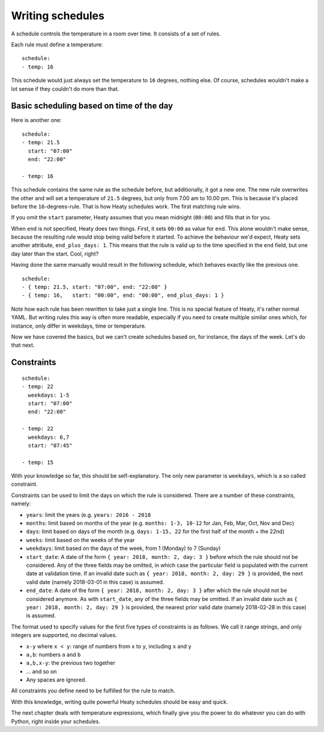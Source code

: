Writing schedules
=================

A schedule controls the temperature in a room over time. It consists
of a set of rules.

Each rule must define a temperature:

::

    schedule:
    - temp: 16

This schedule would just always set the temperature to ``16``
degrees, nothing else. Of course, schedules wouldn't make a lot
sense if they couldn't do more than that.

Basic scheduling based on time of the day
~~~~~~~~~~~~~~~~~~~~~~~~~~~~~~~~~~~~~~~~~

Here is another one:

::

    schedule:
    - temp: 21.5
      start: "07:00"
      end: "22:00"

    - temp: 16

This schedule contains the same rule as the schedule before, but
additionally, it got a new one. The new rule overwrites the other
and will set a temperature of ``21.5`` degrees, but only from 7.00 am
to 10.00 pm. This is because it's placed before the ``16``-degrees-rule.
That is how Heaty schedules work. The first matching rule wins.

If you omit the ``start`` parameter, Heaty assumes that you mean
midnight (``00:00``) and fills that in for you.

When ``end`` is not specified, Heaty does two things. First, it sets
``00:00`` as value for ``end``. This alone wouldn't make sense,
because the resulting rule would stop being valid before it started.
To achieve the behaviour we'd expect, Heaty sets another attribute,
``end_plus_days: 1``. This means that the rule is valid up to the
time specified in the ``end`` field, but one day later than the
start. Cool, right?

Having done the same manually would result in the following schedule,
which behaves exactly like the previous one.

::

    schedule:
    - { temp: 21.5, start: "07:00", end: "22:00" }
    - { temp: 16,   start: "00:00", end: "00:00", end_plus_days: 1 }

Note how each rule has been rewritten to take just a single line.
This is no special feature of Heaty, it's rather normal YAML. But
writing rules this way is often more readable, especially if you
need to create multiple similar ones which, for instance, only
differ in weekdays, time or temperature.

Now we have covered the basics, but we can't create schedules based
on, for instance, the days of the week. Let's do that next.

Constraints
~~~~~~~~~~~

::

    schedule:
    - temp: 22
      weekdays: 1-5
      start: "07:00"
      end: "22:00"

    - temp: 22
      weekdays: 6,7
      start: "07:45"

    - temp: 15

With your knowledge so far, this should be self-explanatory. The only
new parameter is ``weekdays``, which is a so called constraint.

Constraints can be used to limit the days on which the rule is
considered. There are a number of these constraints, namely:

* ``years``: limit the years (e.g. ``years: 2016 - 2018``
* ``months``: limit based on months of the year (e.g.
  ``months: 1-3, 10-12`` for Jan, Feb, Mar, Oct, Nov and Dec)
* ``days``: limit based on days of the month (e.g.
  ``days: 1-15, 22`` for the first half of the month + the 22nd)
* ``weeks``: limit based on the weeks of the year
* ``weekdays``: limit based on the days of the week, from 1 (Monday)
  to 7 (Sunday)
* ``start_date``: A date of the form ``{ year: 2018, month: 2, day: 3 }``
  before which the rule should not be considered. Any of the three fields
  may be omitted, in which case the particular field is populated with
  the current date at validation time.
  If an invalid date such as ``{ year: 2018, month: 2, day: 29 }`` is
  provided, the next valid date (namely 2018-03-01 in this case) is
  assumed.
* ``end_date``: A date of the form ``{ year: 2018, month: 2, day: 3 }``
  after which the rule should not be considered anymore. As with
  ``start_date``, any of the three fields may be omitted.
  If an invalid date such as ``{ year: 2018, month: 2, day: 29 }`` is
  provided, the nearest prior valid date (namely 2018-02-28 in this
  case) is assumed.

The format used to specify values for the first five types of constraints
is as follows. We call it range strings, and only integers are supported,
no decimal values.

* ``x-y`` where ``x < y``: range of numbers from ``x`` to ``y``,
  including ``x`` and ``y``
* ``a,b``: numbers ``a`` and ``b``
* ``a,b,x-y``: the previous two together
* ... and so on
* Any spaces are ignored.

All constraints you define need to be fulfilled for the rule to match.

With this knowledge, writing quite powerful Heaty schedules should be
easy and quick.

The next chapter deals with temperature expressions, which finally
give you the power to do whatever you can do with Python, right inside
your schedules.
